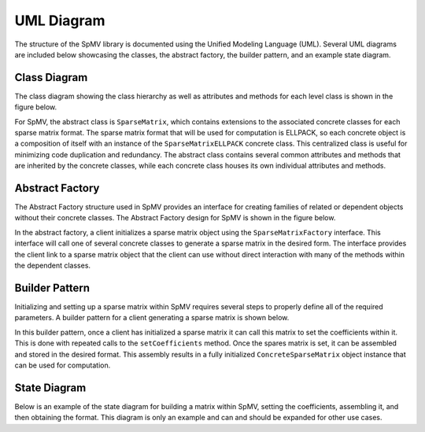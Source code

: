 .. _umlDiagram:

UML Diagram
===========

The structure of the SpMV library is documented using the Unified Modeling Language (UML).
Several UML diagrams are included below showcasing the classes, the abstract factory, the builder pattern, and an example state diagram.

Class Diagram
-------------

The class diagram showing the class hierarchy as well as attributes and methods for each level class is shown in the figure below.

.. uml:: ../../../resources/umlDiagrams/classDiagram.uml
    :caption: Class hierarchy UML diagram.
    :align: center

For SpMV, the abstract class is ``SparseMatrix``, which contains extensions to the associated concrete classes for each sparse matrix format.
The sparse matrix format that will be used for computation is ELLPACK, so each concrete object is a composition of itself with an instance of the ``SparseMatrixELLPACK`` concrete class.
This centralized class is useful for minimizing code duplication and redundancy.
The abstract class contains several common attributes and methods that are inherited by the concrete classes, while each concrete class houses its own individual attributes and methods.

Abstract Factory
----------------

The Abstract Factory structure used in SpMV provides an interface for creating families of related or dependent objects without their concrete classes.
The Abstract Factory design for SpMV is shown in the figure below.

.. uml:: ../../../resources/umlDiagrams/abstractFactory.uml
    :caption: Abstract factory UML diagram.
    :align: center

In the abstract factory, a client initializes a sparse matrix object using the ``SparseMatrixFactory`` interface.
This interface will call one of several concrete classes to generate a sparse matrix in the desired form.
The interface provides the client link to a sparse matrix object that the client can use without direct interaction with many of the methods within the dependent classes.

Builder Pattern
---------------

Initializing and setting up a sparse matrix within SpMV requires several steps to properly define all of the required parameters.
A builder pattern for a client generating a sparse matrix is shown below.

.. uml:: ../../../resources/umlDiagrams/builderPattern.uml
    :caption: Builder pattern UML diagram.
    :align: center

In this builder pattern, once a client has initialized a sparse matrix it can call this matrix to set the coefficients within it.
This is done with repeated calls to the ``setCoefficients`` method.
Once the spares matrix is set, it can be assembled and stored in the desired format.
This assembly results in a fully initialized ``ConcreteSparseMatrix`` object instance that can be used for computation.

State Diagram
---------------

Below is an example of the state diagram for building a matrix within SpMV, setting the coefficients, assembling it, and then obtaining the format.
This diagram is only an example and can and should be expanded for other use cases.

.. uml:: ../../../resources/umlDiagrams/stateDiagram.uml
    :caption: State Diagram UML diagram.
    :align: center
